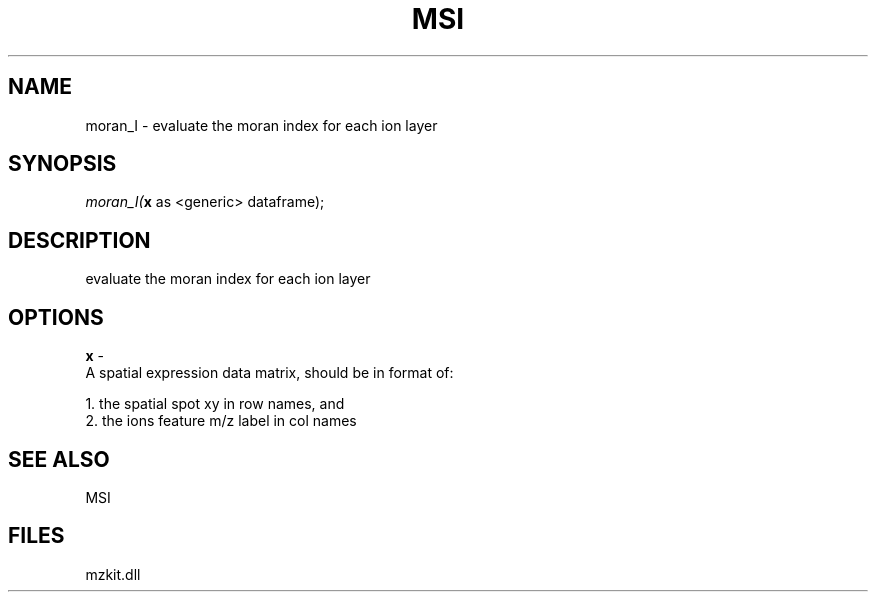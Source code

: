 .\" man page create by R# package system.
.TH MSI 1 2000-1月 "moran_I" "moran_I"
.SH NAME
moran_I \- evaluate the moran index for each ion layer
.SH SYNOPSIS
\fImoran_I(\fBx\fR as <generic> dataframe);\fR
.SH DESCRIPTION
.PP
evaluate the moran index for each ion layer
.PP
.SH OPTIONS
.PP
\fBx\fB \fR\- 
 A spatial expression data matrix, should be in format of:
 
 1. the spatial spot xy in row names, and
 2. the ions feature m/z label in col names
. 
.PP
.SH SEE ALSO
MSI
.SH FILES
.PP
mzkit.dll
.PP
